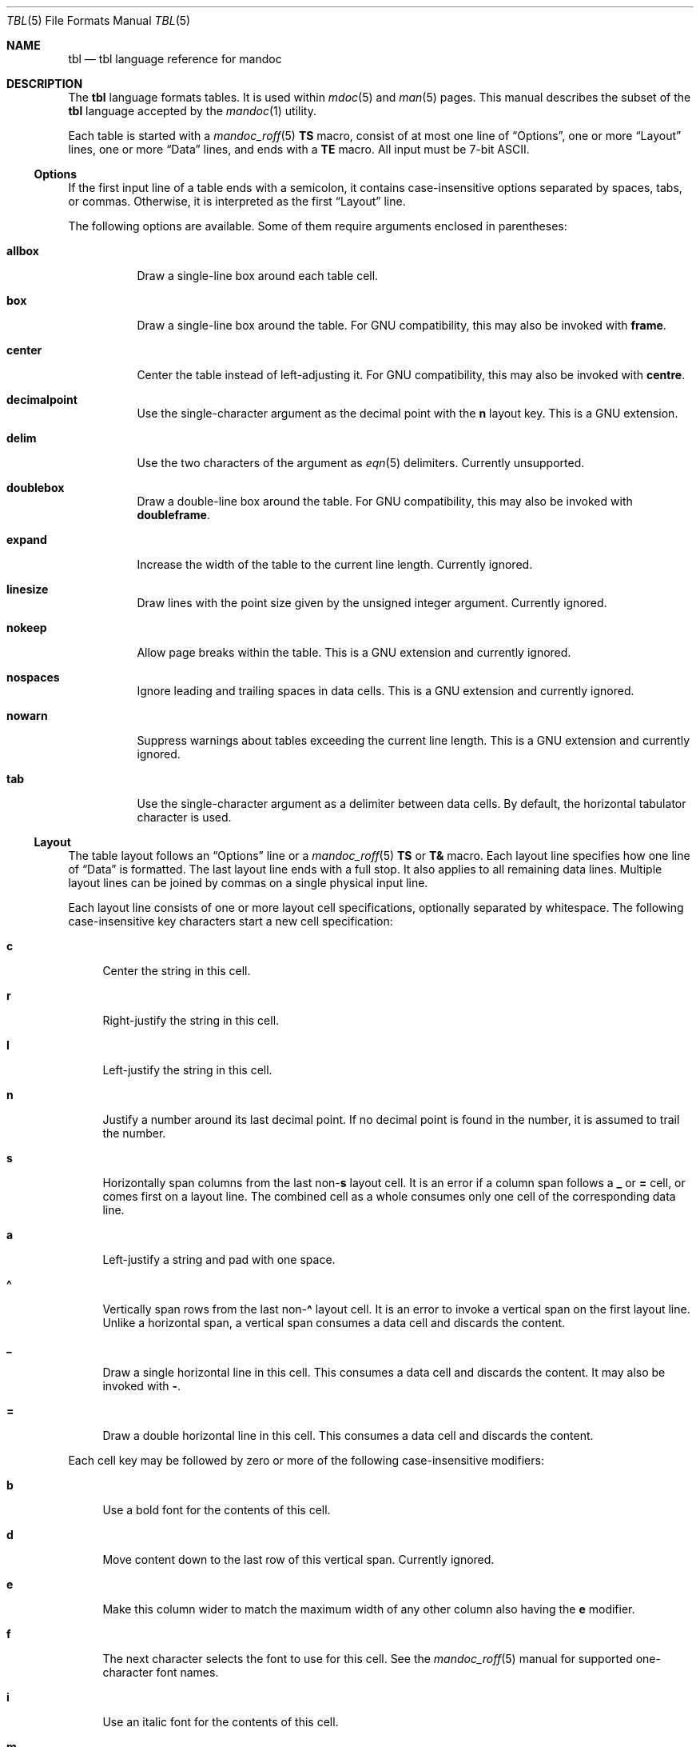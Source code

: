.\"	$Id: tbl.7,v 1.34 2019/03/02 21:03:02 schwarze Exp $
.\"
.\" Copyright (c) 2010, 2011 Kristaps Dzonsons <kristaps@bsd.lv>
.\" Copyright (c) 2014,2015,2017,2018,2019 Ingo Schwarze <schwarze@openbsd.org>
.\"
.\" Permission to use, copy, modify, and distribute this software for any
.\" purpose with or without fee is hereby granted, provided that the above
.\" copyright notice and this permission notice appear in all copies.
.\"
.\" THE SOFTWARE IS PROVIDED "AS IS" AND THE AUTHOR DISCLAIMS ALL WARRANTIES
.\" WITH REGARD TO THIS SOFTWARE INCLUDING ALL IMPLIED WARRANTIES OF
.\" MERCHANTABILITY AND FITNESS. IN NO EVENT SHALL THE AUTHOR BE LIABLE FOR
.\" ANY SPECIAL, DIRECT, INDIRECT, OR CONSEQUENTIAL DAMAGES OR ANY DAMAGES
.\" WHATSOEVER RESULTING FROM LOSS OF USE, DATA OR PROFITS, WHETHER IN AN
.\" ACTION OF CONTRACT, NEGLIGENCE OR OTHER TORTIOUS ACTION, ARISING OUT OF
.\" OR IN CONNECTION WITH THE USE OR PERFORMANCE OF THIS SOFTWARE.
.\"
.Dd $Mdocdate: March 2 2019 $
.Dt TBL 5
.Os
.Sh NAME
.Nm tbl
.Nd tbl language reference for mandoc
.Sh DESCRIPTION
The
.Nm tbl
language formats tables.
It is used within
.Xr mdoc 5
and
.Xr man 5
pages.
This manual describes the subset of the
.Nm
language accepted by the
.Xr mandoc 1
utility.
.Pp
Each table is started with a
.Xr mandoc_roff 5
.Ic \&TS
macro, consist of at most one line of
.Sx Options ,
one or more
.Sx Layout
lines, one or more
.Sx Data
lines, and ends with a
.Ic \&TE
macro.
All input must be 7-bit ASCII.
.Ss Options
If the first input line of a table ends with a semicolon, it contains
case-insensitive options separated by spaces, tabs, or commas.
Otherwise, it is interpreted as the first
.Sx Layout
line.
.Pp
The following options are available.
Some of them require arguments enclosed in parentheses:
.Bl -tag -width Ds
.It Cm allbox
Draw a single-line box around each table cell.
.It Cm box
Draw a single-line box around the table.
For GNU compatibility, this may also be invoked with
.Cm frame .
.It Cm center
Center the table instead of left-adjusting it.
For GNU compatibility, this may also be invoked with
.Cm centre .
.It Cm decimalpoint
Use the single-character argument as the decimal point with the
.Cm n
layout key.
This is a GNU extension.
.It Cm delim
Use the two characters of the argument as
.Xr eqn 5
delimiters.
Currently unsupported.
.It Cm doublebox
Draw a double-line box around the table.
For GNU compatibility, this may also be invoked with
.Cm doubleframe .
.It Cm expand
Increase the width of the table to the current line length.
Currently ignored.
.It Cm linesize
Draw lines with the point size given by the unsigned integer argument.
Currently ignored.
.It Cm nokeep
Allow page breaks within the table.
This is a GNU extension and currently ignored.
.It Cm nospaces
Ignore leading and trailing spaces in data cells.
This is a GNU extension and currently ignored.
.It Cm nowarn
Suppress warnings about tables exceeding the current line length.
This is a GNU extension and currently ignored.
.It Cm tab
Use the single-character argument as a delimiter between data cells.
By default, the horizontal tabulator character is used.
.El
.Ss Layout
The table layout follows an
.Sx Options
line or a
.Xr mandoc_roff 5
.Ic \&TS
or
.Ic \&T&
macro.
Each layout line specifies how one line of
.Sx Data
is formatted.
The last layout line ends with a full stop.
It also applies to all remaining data lines.
Multiple layout lines can be joined by commas on a single physical
input line.
.Pp
Each layout line consists of one or more layout cell specifications,
optionally separated by whitespace.
The following case-insensitive key characters start a new cell
specification:
.Bl -tag -width 2n
.It Cm c
Center the string in this cell.
.It Cm r
Right-justify the string in this cell.
.It Cm l
Left-justify the string in this cell.
.It Cm n
Justify a number around its last decimal point.
If no decimal point is found in the number,
it is assumed to trail the number.
.It Cm s
Horizontally span columns from the last
.Pf non- Cm s
layout cell.
It is an error if a column span follows a
.Cm _
or
.Cm =
cell, or comes first on a layout line.
The combined cell as a whole consumes only one cell
of the corresponding data line.
.It Cm a
Left-justify a string and pad with one space.
.It Cm \(ha
Vertically span rows from the last
.Pf non- Cm \(ha
layout cell.
It is an error to invoke a vertical span on the first layout line.
Unlike a horizontal span, a vertical span consumes a data cell
and discards the content.
.It Cm _
Draw a single horizontal line in this cell.
This consumes a data cell and discards the content.
It may also be invoked with
.Cm \- .
.It Cm =
Draw a double horizontal line in this cell.
This consumes a data cell and discards the content.
.El
.Pp
Each cell key may be followed by zero or more of the following
case-insensitive modifiers:
.Bl -tag -width 2n
.It Cm b
Use a bold font for the contents of this cell.
.It Cm d
Move content down to the last row of this vertical span.
Currently ignored.
.It Cm e
Make this column wider to match the maximum width
of any other column also having the
.Cm e
modifier.
.It Cm f
The next character selects the font to use for this cell.
See the
.Xr mandoc_roff 5
manual for supported one-character font names.
.It Cm i
Use an italic font for the contents of this cell.
.It Cm m
Specify a cell start macro.
This is a GNU extension and currently unsupported.
.It Cm p
Set the point size to the following unsigned argument,
or change it by the following signed argument.
Currently ignored.
.It Cm v
Set the vertical line spacing to the following unsigned argument,
or change it by the following signed argument.
Currently ignored.
.It Cm t
Do not vertically center content in this vertical span,
leave it in the top row.
Currently ignored.
.It Cm u
Move cell content up by half a table row.
Currently ignored.
.It Cm w
Specify a minimum column width.
.It Cm x
After determining the width of all other columns, distribute the
rest of the line length among all columns having the
.Cm x
modifier.
.It Cm z
Do not use this cell for determining the width of this column.
.It Cm \&|
Draw a single vertical line to the right of this cell.
.It Cm ||
Draw a double vertical line to the right of this cell.
.El
.Pp
If a modifier consists of decimal digits,
it specifies a minimum spacing in units of
.Cm n
between this column and the next column to the right.
The default is 3.
If there is a vertical line, it is drawn inside the spacing.
.Ss Data
The data section follows the last
.Sx Layout
line.
Each data line consists of one or more data cells, delimited by
.Cm tab
characters.
.Pp
If a data cell contains only the two bytes
.Ql \e\(ha ,
the cell above spans to this row, as if the layout specification
of this cell were
.Cm \(ha .
.Pp
If a data cell contains only the single character
.Ql _
or
.Ql = ,
a single or double horizontal line is drawn across the cell,
joining its neighbours.
If a data cell contains only the two character sequence
.Ql \e_
or
.Ql \e= ,
a single or double horizontal line is drawn inside the cell,
not joining its neighbours.
If a data line contains nothing but the single character
.Ql _
or
.Ql = ,
a horizontal line across the whole table is inserted
without consuming a layout row.
.Pp
In place of any data cell, a text block can be used.
It starts with
.Ic \&T{
at the end of a physical input line.
Input line breaks inside the text block
neither end the text block nor its data cell.
It only ends if
.Ic \&T}
occurs at the beginning of a physical input line and is followed
by an end-of-cell indicator.
If the
.Ic \&T}
is followed by the end of the physical input line, the text block,
the data cell, and the data line ends at this point.
If the
.Ic \&T}
is followed by the
.Cm tab
character, only the text block and the data cell end,
but the data line continues with the data cell following the
.Cm tab
character.
If
.Ic \&T}
is followed by any other character, it does not end the text block,
which instead continues to the following physical input line.
.Sh EXAMPLES
String justification and font selection:
.Bd -literal -offset indent
\&.TS
rb c  lb
r  ci l.
r	center	l
ri	ce	le
right	c	left
\&.TE
.Ed
.Bd -filled -offset indent
.TS
rb c  lb
r  ci l.
r	center	l
ri	ce	le
right	c	left
.TE
.Ed
.Pp
Some ports in
.Ox 6.1
to show number alignment and line drawing:
.Bd -literal -offset indent
\&.TS
box tab(:);
r| l
r  n.
software:version
_
AFL:2.39b
Mutt:1.8.0
Ruby:1.8.7.374
TeX Live:2015
\&.TE
.Ed
.Bd -filled -offset indent
.TS
box tab(:);
r| l
r  n.
software:version
_
AFL:2.39b
Mutt:1.8.0
Ruby:1.8.7.374
TeX Live:2015
.TE
.Ed
.sp 2v
Spans and skipping width calculations:
.Bd -literal -offset indent
\&.TS
box tab(:);
lz  s | rt
lt| cb| \(ha
\(ha | rz  s.
left:r
l:center:
:right
\&.TE
.Ed
.Bd -filled -offset indent
.TS
box tab(:);
lz  s | rt
lt| cb| ^
^ | rz  s.
left:r
l:center:
:right
.TE
.Ed
.sp 2v
Text blocks, specifying spacings and specifying and equalizing
column widths, putting lines into individual cells, and overriding
.Cm allbox :
.Bd -literal -offset indent
\&.TS
allbox tab(:);
le le||7 lw10.
The fourth line:_:line 1
of this column:=:line 2
determines:\_:line 3
the column width.:T{
This text is too wide to fit into a column of width 17.
T}:line 4
T{
No break here.
T}::line 5
\&.TE
.Ed
.Bd -filled -offset indent
.TS
allbox tab(:);
le le||7 lw10.
The fourth line:_:line 1
of this column:=:line 2
determines:\_:line 3
the column width.:T{
This text is too wide to fit into a column of width 17.
T}:line 4
T{
No break here.
T}::line 5
.TE
.Ed
.sp 2v
These examples were constructed to demonstrate many
.Nm
features in a compact way.
In real manual pages, keep tables as simple as possible.
They usually look better, are less fragile, and are more portable.
.Sh COMPATIBILITY
The
.Xr mandoc 1
implementation of
.Nm
doesn't support
.Xr mdoc 5
and
.Xr man 5
macros and
.Xr eqn 5
equations inside tables.
.Sh SEE ALSO
.Xr mandoc 1 ,
.Xr man 5 ,
.Xr mandoc_char 5 ,
.Xr mandoc_roff 5 ,
.Xr mdoc 5
.Rs
.%A M. E. Lesk
.%T Tbl\(emA Program to Format Tables
.%D June 11, 1976
.Re
.Sh HISTORY
The tbl utility, a preprocessor for troff, was originally written by M.
E. Lesk at Bell Labs in 1975.
The GNU reimplementation of tbl, part of the groff package, was released
in 1990 by James Clark.
A standalone tbl implementation was written by Kristaps Dzonsons in
2010.
This formed the basis of the implementation that first appeared in
.Ox 4.9
as a part of the
.Xr mandoc 1
utility.
.Sh AUTHORS
This
.Nm
reference was written by
.An Kristaps Dzonsons Aq Mt kristaps@bsd.lv
and
.An Ingo Schwarze Aq Mt schwarze@openbsd.org .
.Sh BUGS
In
.Fl T
.Cm utf8
output mode, heavy lines are drawn instead of double lines.
This cannot be improved because the Unicode standard only provides
an incomplete set of box drawing characters with double lines,
whereas it provides a full set of box drawing characters
with heavy lines.
It is unlikely this can be improved in the future because the box
drawing characters are already marked in Unicode as characters
intended only for backward compatibility with legacy systems,
and their use is not encouraged.
So it seems unlikely that the missing ones might get added in the future.
